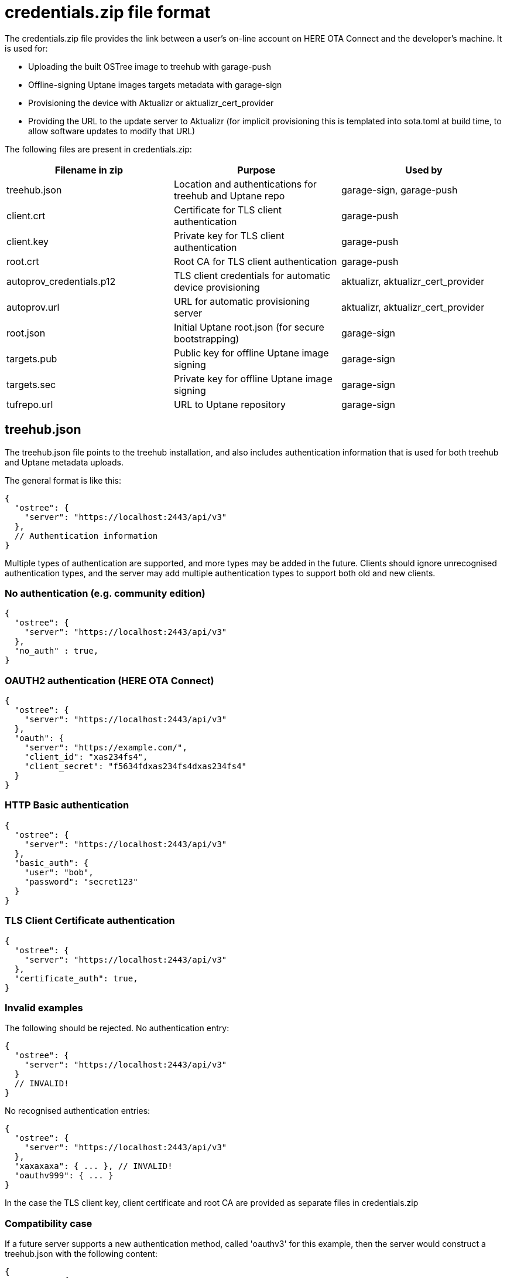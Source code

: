 = credentials.zip file format

The credentials.zip file provides the link between a user's on-line account on HERE OTA Connect and the developer's machine. It is used for:

* Uploading the built OSTree image to treehub with garage-push
* Offline-signing Uptane images targets metadata with garage-sign
* Provisioning the device with Aktualizr or aktualizr_cert_provider
* Providing the URL to the update server to Aktualizr (for implicit provisioning this is templated into sota.toml at build time, to allow software updates to modify that URL)

The following files are present in credentials.zip:

// tag::credentials-table[]

[options="header"]
|======================
| Filename in zip | Purpose | Used by
| treehub.json | Location and authentications for treehub and Uptane repo | garage-sign, garage-push
| client.crt | Certificate for TLS client authentication | garage-push
| client.key | Private key for TLS client authentication | garage-push
| root.crt | Root CA for TLS client authentication | garage-push
| autoprov_credentials.p12 | TLS client credentials for automatic device provisioning | aktualizr, aktualizr_cert_provider
| autoprov.url | URL for automatic provisioning server | aktualizr, aktualizr_cert_provider
| root.json | Initial Uptane root.json (for secure bootstrapping) | garage-sign
| targets.pub | Public key for offline Uptane image signing | garage-sign
| targets.sec | Private key for offline Uptane image signing | garage-sign
| tufrepo.url | URL to Uptane repository | garage-sign
|======================

// end::credentials-table[]

== treehub.json

The treehub.json file points to the treehub installation, and also includes authentication information that is used for both treehub and Uptane metadata uploads.

The general format is like this:

```
{
  "ostree": {
    "server": "https://localhost:2443/api/v3"
  },
  // Authentication information
}
```

Multiple types of authentication are supported, and more types may be added in the future.  Clients should ignore unrecognised authentication types, and the server may add multiple authentication types to support both old and new clients.

=== No authentication (e.g. community edition)

```
{
  "ostree": {
    "server": "https://localhost:2443/api/v3"
  },
  "no_auth" : true,
}
```

=== OAUTH2 authentication (HERE OTA Connect)
```
{
  "ostree": {
    "server": "https://localhost:2443/api/v3"
  },
  "oauth": {
    "server": "https://example.com/",
    "client_id": "xas234fs4",
    "client_secret": "f5634fdxas234fs4dxas234fs4"
  }
}
```

=== HTTP Basic authentication
```
{
  "ostree": {
    "server": "https://localhost:2443/api/v3"
  },
  "basic_auth": {
    "user": "bob",
    "password": "secret123"
  }
}
```

=== TLS Client Certificate authentication
```
{
  "ostree": {
    "server": "https://localhost:2443/api/v3"
  },
  "certificate_auth": true,
}
```

=== Invalid examples

The following should be rejected.  No authentication entry:
```
{
  "ostree": {
    "server": "https://localhost:2443/api/v3"
  }
  // INVALID!
}
```
No recognised authentication entries:

```
{
  "ostree": {
    "server": "https://localhost:2443/api/v3"
  },
  "xaxaxaxa": { ... }, // INVALID!
  "oauthv999": { ... }
}
```

In the case the TLS client key, client certificate and root CA are provided as separate files in credentials.zip

=== Compatibility case

If a future server supports a new authentication method, called 'oauthv3' for this example, then the server would construct a treehub.json with the following content:

```
{
  "ostree": {
    "server": "https://localhost:2443/api/v3"
  },
  "oauth": { ... } // Old clients read this
  "oauthv3": { ... } // New clients read this
}
```

Old clients will ignore the `oauthv3` key because they don't recognise it, but new clients will recognise both, and know that `oauthv3` should take presidence over `oauth`.

== Test Cases

There are a set of test cases for this in `aktualizr/tests/sota_tools`
